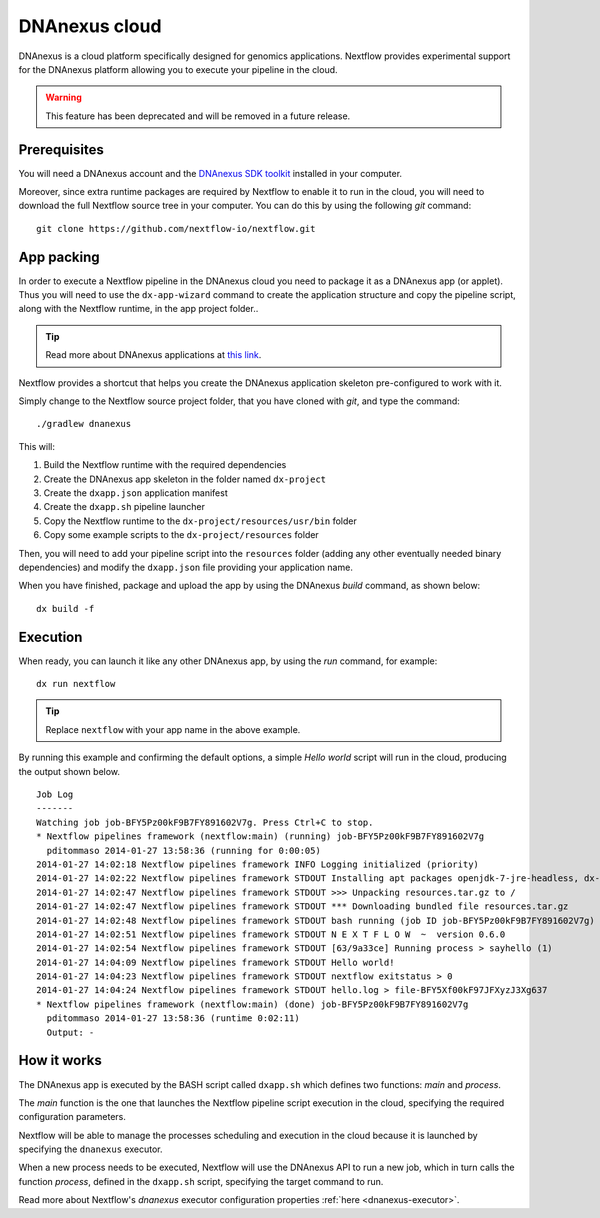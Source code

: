 .. _dnanexus-page:

****************
DNAnexus cloud
****************

DNAnexus is a cloud platform specifically designed for genomics applications. Nextflow provides experimental support
for the DNAnexus platform allowing you to execute your pipeline in the cloud.

.. warning:: This feature has been deprecated and will be removed in a future release.

Prerequisites
==============

You will need a DNAnexus account and the `DNAnexus SDK toolkit <https://wiki.dnanexus.com/Downloads#DNAnexus-Platform-SDK>`_
installed in your computer.

Moreover, since extra runtime packages are required by Nextflow to enable it to run in the cloud, you will need to download
the full Nextflow source tree in your computer. You can do this by using the following `git` command::

   git clone https://github.com/nextflow-io/nextflow.git


App packing
============

In order to execute a Nextflow pipeline in the DNAnexus cloud you need to package it as a DNAnexus app (or applet).
Thus you will need to use the ``dx-app-wizard`` command to create the application structure and copy the pipeline script,
along with the Nextflow runtime, in the app project folder..

.. tip:: Read more about DNAnexus applications at `this link <https://wiki.dnanexus.com/Developer-Tutorials/Intro-to-Building-Apps>`_.

Nextflow provides a shortcut that helps you create the DNAnexus application skeleton pre-configured to work with it.

Simply change to the Nextflow source project folder, that you have cloned with `git`, and type the command::

   ./gradlew dnanexus


This will:

#. Build the Nextflow runtime with the required dependencies
#. Create the DNAnexus app skeleton in the folder named ``dx-project``
#. Create the ``dxapp.json`` application manifest
#. Create the ``dxapp.sh`` pipeline launcher
#. Copy the Nextflow runtime to the ``dx-project/resources/usr/bin`` folder
#. Copy some example scripts to the ``dx-project/resources`` folder


Then, you will need to add your pipeline script into the ``resources`` folder (adding any other eventually needed
binary dependencies) and modify the ``dxapp.json`` file providing your application name.

When you have finished, package and upload the app by using the DNAnexus `build` command, as shown below::

    dx build -f


Execution
==========

When ready, you can launch it like any other DNAnexus app, by using the `run` command, for example::

    dx run nextflow

.. tip:: Replace ``nextflow`` with your app name in the above example.

By running this example and confirming the default options, a simple `Hello world` script will run in the cloud, producing
the output shown below. ::


    Job Log
    -------
    Watching job job-BFY5Pz00kF9B7FY891602V7g. Press Ctrl+C to stop.
    * Nextflow pipelines framework (nextflow:main) (running) job-BFY5Pz00kF9B7FY891602V7g
      pditommaso 2014-01-27 13:58:36 (running for 0:00:05)
    2014-01-27 14:02:18 Nextflow pipelines framework INFO Logging initialized (priority)
    2014-01-27 14:02:22 Nextflow pipelines framework STDOUT Installing apt packages openjdk-7-jre-headless, dx-toolkit
    2014-01-27 14:02:47 Nextflow pipelines framework STDOUT >>> Unpacking resources.tar.gz to /
    2014-01-27 14:02:47 Nextflow pipelines framework STDOUT *** Downloading bundled file resources.tar.gz
    2014-01-27 14:02:48 Nextflow pipelines framework STDOUT bash running (job ID job-BFY5Pz00kF9B7FY891602V7g)
    2014-01-27 14:02:51 Nextflow pipelines framework STDOUT N E X T F L O W  ~  version 0.6.0
    2014-01-27 14:02:54 Nextflow pipelines framework STDOUT [63/9a33ce] Running process > sayhello (1)
    2014-01-27 14:04:09 Nextflow pipelines framework STDOUT Hello world!
    2014-01-27 14:04:23 Nextflow pipelines framework STDOUT nextflow exitstatus > 0
    2014-01-27 14:04:24 Nextflow pipelines framework STDOUT hello.log > file-BFY5Xf00kF97JFXyzJ3Xg637
    * Nextflow pipelines framework (nextflow:main) (done) job-BFY5Pz00kF9B7FY891602V7g
      pditommaso 2014-01-27 13:58:36 (runtime 0:02:11)
      Output: -


How it works
=============

The DNAnexus app is executed by the BASH script called ``dxapp.sh`` which defines two functions: `main` and `process`.

The `main` function is the one that launches the Nextflow pipeline script execution in the cloud, specifying the required
configuration parameters.


Nextflow will be able to manage the processes scheduling and execution in the cloud because it is launched by specifying
the ``dnanexus`` executor.

When a new process needs to be executed, Nextflow will use the DNAnexus API to run a new job, which in turn calls
the function `process`, defined in the ``dxapp.sh`` script, specifying the target command to run.

Read more about Nextflow's `dnanexus` executor configuration properties :ref:`here <dnanexus-executor>`.







